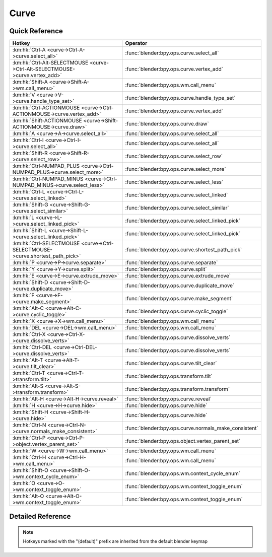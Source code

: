 *****
Curve
*****

.. km:module:: curve

   


---------------
Quick Reference
---------------

+------------------------------------------------------------------------------+------------------------------------------------------+
|Hotkey                                                                        |Operator                                              |
+==============================================================================+======================================================+
|:km:hk:`Ctrl-A <curve->Ctrl-A->curve.select_all>`                             |:func:`blender:bpy.ops.curve.select_all`              |
+------------------------------------------------------------------------------+------------------------------------------------------+
|:km:hk:`Ctrl-Alt-SELECTMOUSE <curve->Ctrl-Alt-SELECTMOUSE->curve.vertex_add>` |:func:`blender:bpy.ops.curve.vertex_add`              |
+------------------------------------------------------------------------------+------------------------------------------------------+
|:km:hk:`Shift-A <curve->Shift-A->wm.call_menu>`                               |:func:`blender:bpy.ops.wm.call_menu`                  |
+------------------------------------------------------------------------------+------------------------------------------------------+
|:km:hk:`V <curve->V->curve.handle_type_set>`                                  |:func:`blender:bpy.ops.curve.handle_type_set`         |
+------------------------------------------------------------------------------+------------------------------------------------------+
|:km:hk:`Ctrl-ACTIONMOUSE <curve->Ctrl-ACTIONMOUSE->curve.vertex_add>`         |:func:`blender:bpy.ops.curve.vertex_add`              |
+------------------------------------------------------------------------------+------------------------------------------------------+
|:km:hk:`Shift-ACTIONMOUSE <curve->Shift-ACTIONMOUSE->curve.draw>`             |:func:`blender:bpy.ops.curve.draw`                    |
+------------------------------------------------------------------------------+------------------------------------------------------+
|:km:hk:`A <curve->A->curve.select_all>`                                       |:func:`blender:bpy.ops.curve.select_all`              |
+------------------------------------------------------------------------------+------------------------------------------------------+
|:km:hk:`Ctrl-I <curve->Ctrl-I->curve.select_all>`                             |:func:`blender:bpy.ops.curve.select_all`              |
+------------------------------------------------------------------------------+------------------------------------------------------+
|:km:hk:`Shift-R <curve->Shift-R->curve.select_row>`                           |:func:`blender:bpy.ops.curve.select_row`              |
+------------------------------------------------------------------------------+------------------------------------------------------+
|:km:hk:`Ctrl-NUMPAD_PLUS <curve->Ctrl-NUMPAD_PLUS->curve.select_more>`        |:func:`blender:bpy.ops.curve.select_more`             |
+------------------------------------------------------------------------------+------------------------------------------------------+
|:km:hk:`Ctrl-NUMPAD_MINUS <curve->Ctrl-NUMPAD_MINUS->curve.select_less>`      |:func:`blender:bpy.ops.curve.select_less`             |
+------------------------------------------------------------------------------+------------------------------------------------------+
|:km:hk:`Ctrl-L <curve->Ctrl-L->curve.select_linked>`                          |:func:`blender:bpy.ops.curve.select_linked`           |
+------------------------------------------------------------------------------+------------------------------------------------------+
|:km:hk:`Shift-G <curve->Shift-G->curve.select_similar>`                       |:func:`blender:bpy.ops.curve.select_similar`          |
+------------------------------------------------------------------------------+------------------------------------------------------+
|:km:hk:`L <curve->L->curve.select_linked_pick>`                               |:func:`blender:bpy.ops.curve.select_linked_pick`      |
+------------------------------------------------------------------------------+------------------------------------------------------+
|:km:hk:`Shift-L <curve->Shift-L->curve.select_linked_pick>`                   |:func:`blender:bpy.ops.curve.select_linked_pick`      |
+------------------------------------------------------------------------------+------------------------------------------------------+
|:km:hk:`Ctrl-SELECTMOUSE <curve->Ctrl-SELECTMOUSE->curve.shortest_path_pick>` |:func:`blender:bpy.ops.curve.shortest_path_pick`      |
+------------------------------------------------------------------------------+------------------------------------------------------+
|:km:hk:`P <curve->P->curve.separate>`                                         |:func:`blender:bpy.ops.curve.separate`                |
+------------------------------------------------------------------------------+------------------------------------------------------+
|:km:hk:`Y <curve->Y->curve.split>`                                            |:func:`blender:bpy.ops.curve.split`                   |
+------------------------------------------------------------------------------+------------------------------------------------------+
|:km:hk:`E <curve->E->curve.extrude_move>`                                     |:func:`blender:bpy.ops.curve.extrude_move`            |
+------------------------------------------------------------------------------+------------------------------------------------------+
|:km:hk:`Shift-D <curve->Shift-D->curve.duplicate_move>`                       |:func:`blender:bpy.ops.curve.duplicate_move`          |
+------------------------------------------------------------------------------+------------------------------------------------------+
|:km:hk:`F <curve->F->curve.make_segment>`                                     |:func:`blender:bpy.ops.curve.make_segment`            |
+------------------------------------------------------------------------------+------------------------------------------------------+
|:km:hk:`Alt-C <curve->Alt-C->curve.cyclic_toggle>`                            |:func:`blender:bpy.ops.curve.cyclic_toggle`           |
+------------------------------------------------------------------------------+------------------------------------------------------+
|:km:hk:`X <curve->X->wm.call_menu>`                                           |:func:`blender:bpy.ops.wm.call_menu`                  |
+------------------------------------------------------------------------------+------------------------------------------------------+
|:km:hk:`DEL <curve->DEL->wm.call_menu>`                                       |:func:`blender:bpy.ops.wm.call_menu`                  |
+------------------------------------------------------------------------------+------------------------------------------------------+
|:km:hk:`Ctrl-X <curve->Ctrl-X->curve.dissolve_verts>`                         |:func:`blender:bpy.ops.curve.dissolve_verts`          |
+------------------------------------------------------------------------------+------------------------------------------------------+
|:km:hk:`Ctrl-DEL <curve->Ctrl-DEL->curve.dissolve_verts>`                     |:func:`blender:bpy.ops.curve.dissolve_verts`          |
+------------------------------------------------------------------------------+------------------------------------------------------+
|:km:hk:`Alt-T <curve->Alt-T->curve.tilt_clear>`                               |:func:`blender:bpy.ops.curve.tilt_clear`              |
+------------------------------------------------------------------------------+------------------------------------------------------+
|:km:hk:`Ctrl-T <curve->Ctrl-T->transform.tilt>`                               |:func:`blender:bpy.ops.transform.tilt`                |
+------------------------------------------------------------------------------+------------------------------------------------------+
|:km:hk:`Alt-S <curve->Alt-S->transform.transform>`                            |:func:`blender:bpy.ops.transform.transform`           |
+------------------------------------------------------------------------------+------------------------------------------------------+
|:km:hk:`Alt-H <curve->Alt-H->curve.reveal>`                                   |:func:`blender:bpy.ops.curve.reveal`                  |
+------------------------------------------------------------------------------+------------------------------------------------------+
|:km:hk:`H <curve->H->curve.hide>`                                             |:func:`blender:bpy.ops.curve.hide`                    |
+------------------------------------------------------------------------------+------------------------------------------------------+
|:km:hk:`Shift-H <curve->Shift-H->curve.hide>`                                 |:func:`blender:bpy.ops.curve.hide`                    |
+------------------------------------------------------------------------------+------------------------------------------------------+
|:km:hk:`Ctrl-N <curve->Ctrl-N->curve.normals_make_consistent>`                |:func:`blender:bpy.ops.curve.normals_make_consistent` |
+------------------------------------------------------------------------------+------------------------------------------------------+
|:km:hk:`Ctrl-P <curve->Ctrl-P->object.vertex_parent_set>`                     |:func:`blender:bpy.ops.object.vertex_parent_set`      |
+------------------------------------------------------------------------------+------------------------------------------------------+
|:km:hk:`W <curve->W->wm.call_menu>`                                           |:func:`blender:bpy.ops.wm.call_menu`                  |
+------------------------------------------------------------------------------+------------------------------------------------------+
|:km:hk:`Ctrl-H <curve->Ctrl-H->wm.call_menu>`                                 |:func:`blender:bpy.ops.wm.call_menu`                  |
+------------------------------------------------------------------------------+------------------------------------------------------+
|:km:hk:`Shift-O <curve->Shift-O->wm.context_cycle_enum>`                      |:func:`blender:bpy.ops.wm.context_cycle_enum`         |
+------------------------------------------------------------------------------+------------------------------------------------------+
|:km:hk:`O <curve->O->wm.context_toggle_enum>`                                 |:func:`blender:bpy.ops.wm.context_toggle_enum`        |
+------------------------------------------------------------------------------+------------------------------------------------------+
|:km:hk:`Alt-O <curve->Alt-O->wm.context_toggle_enum>`                         |:func:`blender:bpy.ops.wm.context_toggle_enum`        |
+------------------------------------------------------------------------------+------------------------------------------------------+


------------------
Detailed Reference
------------------

.. note:: Hotkeys marked with the "(default)" prefix are inherited from the default blender keymap

   

.. km:hotkey:: Ctrl-A -> curve.select_all : KEYBOARD -> PRESS

   (De)select All

   bpy.ops.curve.select_all(action='TOGGLE')
   
   
   +------------+--------+
   |Properties: |Values: |
   +============+========+
   |Action      |TOGGLE  |
   +------------+--------+
   
   
.. km:hotkey:: Ctrl-Alt-SELECTMOUSE -> curve.vertex_add : MOUSE -> CLICK

   Add Vertex

   bpy.ops.curve.vertex_add(location=(0, 0, 0))
   
   
.. km:hotkeyd:: Shift-A -> wm.call_menu : KEYBOARD -> PRESS

   Call Menu

   bpy.ops.wm.call_menu(name="")
   
   
   +------------+-----------------------+
   |Properties: |Values:                |
   +============+=======================+
   |Name        |INFO_MT_edit_curve_add |
   +------------+-----------------------+
   
   
.. km:hotkeyd:: V -> curve.handle_type_set : KEYBOARD -> PRESS

   Set Handle Type

   bpy.ops.curve.handle_type_set(type='AUTOMATIC')
   
   
.. km:hotkeyd:: Ctrl-ACTIONMOUSE -> curve.vertex_add : MOUSE -> CLICK

   Add Vertex

   bpy.ops.curve.vertex_add(location=(0, 0, 0))
   
   
.. km:hotkeyd:: Shift-ACTIONMOUSE -> curve.draw : MOUSE -> PRESS

   Draw Curve

   bpy.ops.curve.draw(error_threshold=0, fit_method='REFIT', corner_angle=1.22173, use_cyclic=True, stroke=[], wait_for_input=True)
   
   
   +---------------+--------+
   |Properties:    |Values: |
   +===============+========+
   |Wait for Input |False   |
   +---------------+--------+
   
   
.. km:hotkeyd:: A -> curve.select_all : KEYBOARD -> PRESS

   (De)select All

   bpy.ops.curve.select_all(action='TOGGLE')
   
   
   +------------+--------+
   |Properties: |Values: |
   +============+========+
   |Action      |TOGGLE  |
   +------------+--------+
   
   
.. km:hotkeyd:: Ctrl-I -> curve.select_all : KEYBOARD -> PRESS

   (De)select All

   bpy.ops.curve.select_all(action='TOGGLE')
   
   
   +------------+--------+
   |Properties: |Values: |
   +============+========+
   |Action      |INVERT  |
   +------------+--------+
   
   
.. km:hotkeyd:: Shift-R -> curve.select_row : KEYBOARD -> PRESS

   Select Control Point Row

   bpy.ops.curve.select_row()
   
   
.. km:hotkeyd:: Ctrl-NUMPAD_PLUS -> curve.select_more : KEYBOARD -> PRESS

   Select More

   bpy.ops.curve.select_more()
   
   
.. km:hotkeyd:: Ctrl-NUMPAD_MINUS -> curve.select_less : KEYBOARD -> PRESS

   Select Less

   bpy.ops.curve.select_less()
   
   
.. km:hotkeyd:: Ctrl-L -> curve.select_linked : KEYBOARD -> PRESS

   Select Linked All

   bpy.ops.curve.select_linked()
   
   
.. km:hotkeyd:: Shift-G -> curve.select_similar : KEYBOARD -> PRESS

   Select Similar

   bpy.ops.curve.select_similar(type='WEIGHT', compare='EQUAL', threshold=0.1)
   
   
.. km:hotkeyd:: L -> curve.select_linked_pick : KEYBOARD -> PRESS

   Select Linked

   bpy.ops.curve.select_linked_pick(deselect=False)
   
   
   +------------+--------+
   |Properties: |Values: |
   +============+========+
   |Deselect    |False   |
   +------------+--------+
   
   
.. km:hotkeyd:: Shift-L -> curve.select_linked_pick : KEYBOARD -> PRESS

   Select Linked

   bpy.ops.curve.select_linked_pick(deselect=False)
   
   
   +------------+--------+
   |Properties: |Values: |
   +============+========+
   |Deselect    |True    |
   +------------+--------+
   
   
.. km:hotkeyd:: Ctrl-SELECTMOUSE -> curve.shortest_path_pick : MOUSE -> CLICK

   Pick Shortest Path

   bpy.ops.curve.shortest_path_pick()
   
   
.. km:hotkeyd:: P -> curve.separate : KEYBOARD -> PRESS

   Separate

   bpy.ops.curve.separate()
   
   
.. km:hotkeyd:: Y -> curve.split : KEYBOARD -> PRESS

   Split

   bpy.ops.curve.split()
   
   
.. km:hotkeyd:: E -> curve.extrude_move : KEYBOARD -> PRESS

   Extrude Curve and Move

   bpy.ops.curve.extrude_move(CURVE_OT_extrude={"mode":'TRANSLATION'}, TRANSFORM_OT_translate={"value":(0, 0, 0), "constraint_axis":(False, False, False), "constraint_orientation":'GLOBAL', "mirror":False, "proportional":'DISABLED', "proportional_edit_falloff":'SMOOTH', "proportional_size":1, "snap":False, "snap_target":'CLOSEST', "snap_point":(0, 0, 0), "snap_align":False, "snap_normal":(0, 0, 0), "gpencil_strokes":False, "texture_space":False, "remove_on_cancel":False, "release_confirm":False})
   
   
   +------------+--------+
   |Properties: |Values: |
   +============+========+
   |Extrude     |N/A     |
   +------------+--------+
   |Translate   |N/A     |
   +------------+--------+
   
   
.. km:hotkeyd:: Shift-D -> curve.duplicate_move : KEYBOARD -> PRESS

   Add Duplicate

   bpy.ops.curve.duplicate_move(CURVE_OT_duplicate={}, TRANSFORM_OT_translate={"value":(0, 0, 0), "constraint_axis":(False, False, False), "constraint_orientation":'GLOBAL', "mirror":False, "proportional":'DISABLED', "proportional_edit_falloff":'SMOOTH', "proportional_size":1, "snap":False, "snap_target":'CLOSEST', "snap_point":(0, 0, 0), "snap_align":False, "snap_normal":(0, 0, 0), "gpencil_strokes":False, "texture_space":False, "remove_on_cancel":False, "release_confirm":False})
   
   
   +----------------+--------+
   |Properties:     |Values: |
   +================+========+
   |Duplicate Curve |N/A     |
   +----------------+--------+
   |Translate       |N/A     |
   +----------------+--------+
   
   
.. km:hotkeyd:: F -> curve.make_segment : KEYBOARD -> PRESS

   Make Segment

   bpy.ops.curve.make_segment()
   
   
.. km:hotkeyd:: Alt-C -> curve.cyclic_toggle : KEYBOARD -> PRESS

   Toggle Cyclic

   bpy.ops.curve.cyclic_toggle(direction='CYCLIC_U')
   
   
.. km:hotkeyd:: X -> wm.call_menu : KEYBOARD -> PRESS

   Call Menu

   bpy.ops.wm.call_menu(name="")
   
   
   +------------+----------------------------+
   |Properties: |Values:                     |
   +============+============================+
   |Name        |VIEW3D_MT_edit_curve_delete |
   +------------+----------------------------+
   
   
.. km:hotkeyd:: DEL -> wm.call_menu : KEYBOARD -> PRESS

   Call Menu

   bpy.ops.wm.call_menu(name="")
   
   
   +------------+----------------------------+
   |Properties: |Values:                     |
   +============+============================+
   |Name        |VIEW3D_MT_edit_curve_delete |
   +------------+----------------------------+
   
   
.. km:hotkeyd:: Ctrl-X -> curve.dissolve_verts : KEYBOARD -> PRESS

   Dissolve Vertices

   bpy.ops.curve.dissolve_verts()
   
   
.. km:hotkeyd:: Ctrl-DEL -> curve.dissolve_verts : KEYBOARD -> PRESS

   Dissolve Vertices

   bpy.ops.curve.dissolve_verts()
   
   
.. km:hotkeyd:: Alt-T -> curve.tilt_clear : KEYBOARD -> PRESS

   Clear Tilt

   bpy.ops.curve.tilt_clear()
   
   
.. km:hotkeyd:: Ctrl-T -> transform.tilt : KEYBOARD -> PRESS

   Tilt

   bpy.ops.transform.tilt(value=0, mirror=False, proportional='DISABLED', proportional_edit_falloff='SMOOTH', proportional_size=1, snap=False, snap_target='CLOSEST', snap_point=(0, 0, 0), snap_align=False, snap_normal=(0, 0, 0), release_confirm=False)
   
   
.. km:hotkeyd:: Alt-S -> transform.transform : KEYBOARD -> PRESS

   Transform

   bpy.ops.transform.transform(mode='TRANSLATION', value=(0, 0, 0, 0), axis=(0, 0, 0), constraint_axis=(False, False, False), constraint_orientation='GLOBAL', mirror=False, proportional='DISABLED', proportional_edit_falloff='SMOOTH', proportional_size=1, snap=False, snap_target='CLOSEST', snap_point=(0, 0, 0), snap_align=False, snap_normal=(0, 0, 0), gpencil_strokes=False, release_confirm=False)
   
   
   +------------+-------------------+
   |Properties: |Values:            |
   +============+===================+
   |Mode        |CURVE_SHRINKFATTEN |
   +------------+-------------------+
   
   
.. km:hotkeyd:: Alt-H -> curve.reveal : KEYBOARD -> PRESS

   Reveal Hidden

   bpy.ops.curve.reveal()
   
   
.. km:hotkeyd:: H -> curve.hide : KEYBOARD -> PRESS

   Hide Selected

   bpy.ops.curve.hide(unselected=False)
   
   
   +------------+--------+
   |Properties: |Values: |
   +============+========+
   |Unselected  |False   |
   +------------+--------+
   
   
.. km:hotkeyd:: Shift-H -> curve.hide : KEYBOARD -> PRESS

   Hide Selected

   bpy.ops.curve.hide(unselected=False)
   
   
   +------------+--------+
   |Properties: |Values: |
   +============+========+
   |Unselected  |True    |
   +------------+--------+
   
   
.. km:hotkeyd:: Ctrl-N -> curve.normals_make_consistent : KEYBOARD -> PRESS

   Recalc Normals

   bpy.ops.curve.normals_make_consistent(calc_length=False)
   
   
.. km:hotkeyd:: Ctrl-P -> object.vertex_parent_set : KEYBOARD -> PRESS

   Make Vertex Parent

   bpy.ops.object.vertex_parent_set()
   
   
.. km:hotkeyd:: W -> wm.call_menu : KEYBOARD -> PRESS

   Call Menu

   bpy.ops.wm.call_menu(name="")
   
   
   +------------+------------------------------+
   |Properties: |Values:                       |
   +============+==============================+
   |Name        |VIEW3D_MT_edit_curve_specials |
   +------------+------------------------------+
   
   
.. km:hotkeyd:: Ctrl-H -> wm.call_menu : KEYBOARD -> PRESS

   Call Menu

   bpy.ops.wm.call_menu(name="")
   
   
   +------------+---------------+
   |Properties: |Values:        |
   +============+===============+
   |Name        |VIEW3D_MT_hook |
   +------------+---------------+
   
   
.. km:hotkeyd:: Shift-O -> wm.context_cycle_enum : KEYBOARD -> PRESS

   Context Enum Cycle

   bpy.ops.wm.context_cycle_enum(data_path="", reverse=False, wrap=False)
   
   
   +-------------------+----------------------------------------+
   |Properties:        |Values:                                 |
   +===================+========================================+
   |Context Attributes |tool_settings.proportional_edit_falloff |
   +-------------------+----------------------------------------+
   |Wrap               |True                                    |
   +-------------------+----------------------------------------+
   
   
.. km:hotkeyd:: O -> wm.context_toggle_enum : KEYBOARD -> PRESS

   Context Toggle Values

   bpy.ops.wm.context_toggle_enum(data_path="", value_1="", value_2="")
   
   
   +-------------------+--------------------------------+
   |Properties:        |Values:                         |
   +===================+================================+
   |Context Attributes |tool_settings.proportional_edit |
   +-------------------+--------------------------------+
   |Value              |DISABLED                        |
   +-------------------+--------------------------------+
   |Value              |ENABLED                         |
   +-------------------+--------------------------------+
   
   
.. km:hotkeyd:: Alt-O -> wm.context_toggle_enum : KEYBOARD -> PRESS

   Context Toggle Values

   bpy.ops.wm.context_toggle_enum(data_path="", value_1="", value_2="")
   
   
   +-------------------+--------------------------------+
   |Properties:        |Values:                         |
   +===================+================================+
   |Context Attributes |tool_settings.proportional_edit |
   +-------------------+--------------------------------+
   |Value              |DISABLED                        |
   +-------------------+--------------------------------+
   |Value              |CONNECTED                       |
   +-------------------+--------------------------------+
   
   

